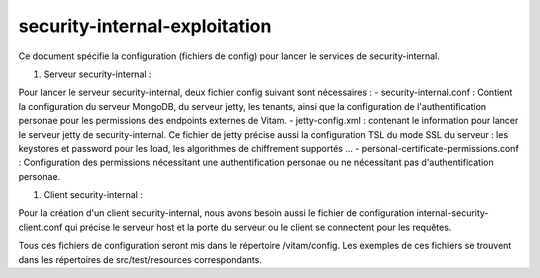 security-internal-exploitation
##############################

Ce document spécifie la configuration (fichiers de config) pour lancer le services de
security-internal.

1. Serveur security-internal :

Pour lancer le serveur security-internal, deux fichier config suivant sont nécessaires :
- security-internal.conf : Contient la configuration du serveur MongoDB, du serveur jetty, les tenants, ainsi que la configuration de l'authentification personae pour les permissions des endpoints externes de Vitam.
- jetty-config.xml : contenant le information pour lancer le serveur jetty de security-internal. Ce fichier de jetty précise aussi la configuration TSL du mode SSL du serveur : les keystores et password pour les load, les algorithmes de chiffrement supportés ...
- personal-certificate-permissions.conf : Configuration des permissions nécessitant une authentification personae ou ne nécessitant pas d'authentification personae.

1. Client security-internal :

Pour la création d'un client security-internal, nous avons besoin aussi le fichier de configuration
internal-security-client.conf qui précise le serveur host et la porte du serveur ou le client se
connectent pour les requêtes.

Tous ces fichiers de configuration seront mis dans le répertoire /vitam/config. Les exemples de 
ces fichiers se trouvent dans les répertoires de src/test/resources correspondants.
